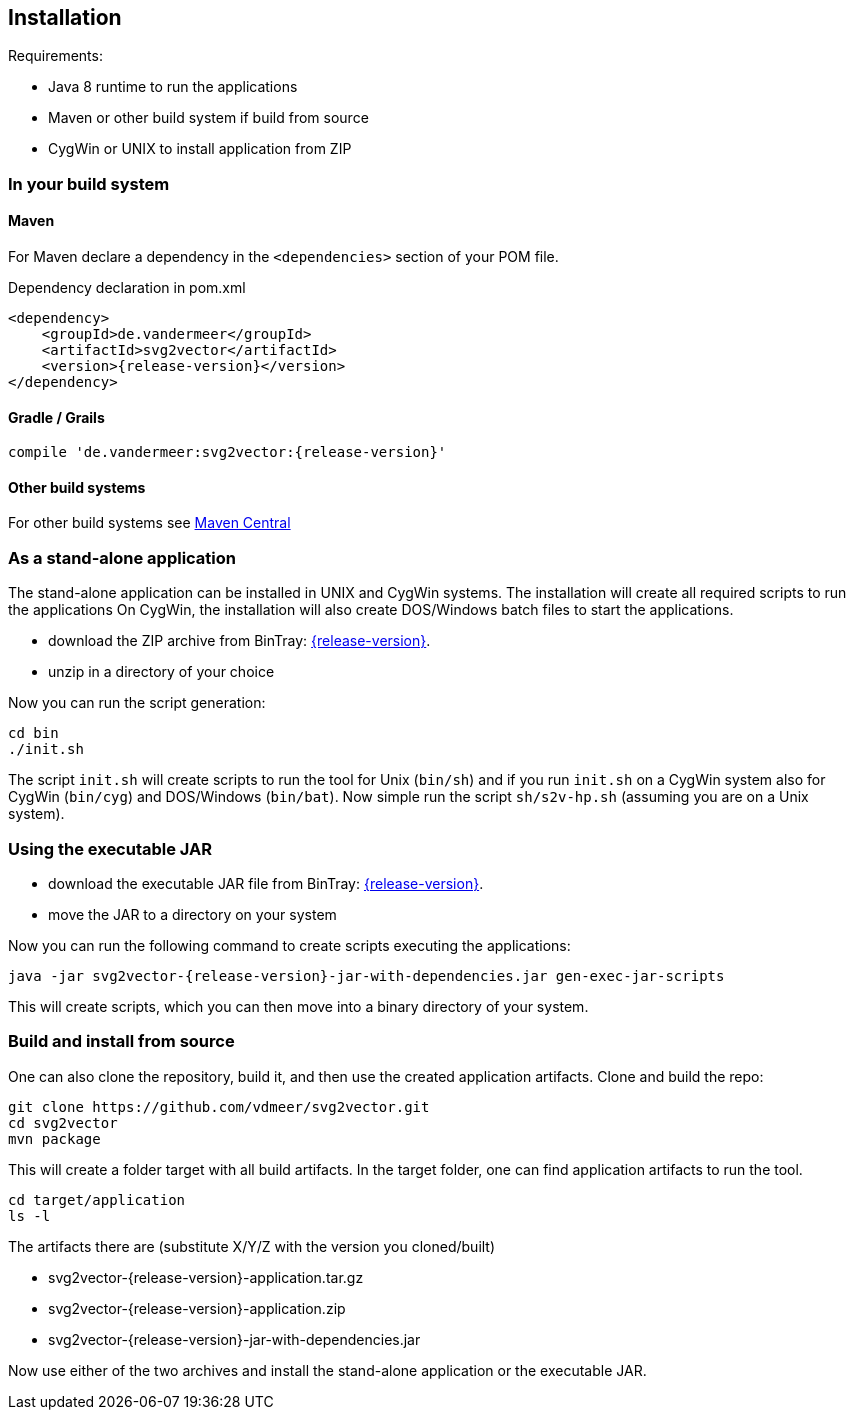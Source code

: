 == Installation
Requirements:

* Java 8 runtime to run the applications
* Maven or other build system if build from source
* CygWin or UNIX to install application from ZIP


=== In your build system

==== Maven

For Maven declare a dependency in the `<dependencies>` section of your POM file.

[source,xml,subs=attributes+]
.Dependency declaration in pom.xml
----
<dependency>
    <groupId>de.vandermeer</groupId>
    <artifactId>svg2vector</artifactId>
    <version>{release-version}</version>
</dependency>
----


==== Gradle / Grails

[source,sh,subs=attributes+]
----
compile 'de.vandermeer:svg2vector:{release-version}'
----


==== Other build systems

For other build systems see https://search.maven.org/#artifactdetails\|de.vandermeer\|svg2vector\|{release-version}\|jar[Maven Central]


=== As a stand-alone application
The stand-alone application can be installed in UNIX and CygWin systems.
The installation will create all required scripts to run the applications
On CygWin, the installation will also create DOS/Windows batch files to start the applications.

* download the ZIP archive from BinTray: https://bintray.com/vdmeer/generic/svg2vector/{release-version}[{release-version}].
* unzip in a directory of your choice

Now you can run the script generation:
----
cd bin
./init.sh
----

The script `init.sh` will create scripts to run the tool for Unix (`bin/sh`) and if you run `init.sh` on a CygWin system also for CygWin (`bin/cyg`) and DOS/Windows (`bin/bat`).
Now simple run the script `sh/s2v-hp.sh` (assuming you are on a Unix system).


=== Using the executable JAR

* download the executable JAR file from BinTray: https://bintray.com/vdmeer/generic/svg2vector/{release-version}[{release-version}].
* move the JAR to a directory on your system

Now you can run the following command to create scripts executing the applications:

[source,sh,subs=attributes+]
----
java -jar svg2vector-{release-version}-jar-with-dependencies.jar gen-exec-jar-scripts
----

This will create scripts, which you can then move into a binary directory of your system.


=== Build and install from source
One can also clone the repository, build it, and then use the created application artifacts.
Clone and build the repo:

[source,sh,subs=attributes+]
----
git clone https://github.com/vdmeer/svg2vector.git
cd svg2vector
mvn package
----

This will create a folder target with all build artifacts.
In the target folder, one can find application artifacts to run the tool.

[source,sh,subs=attributes+]
----
cd target/application
ls -l
----

The artifacts there are (substitute X/Y/Z with the version you cloned/built)

* svg2vector-{release-version}-application.tar.gz
* svg2vector-{release-version}-application.zip
* svg2vector-{release-version}-jar-with-dependencies.jar

Now use either of the two archives and install the stand-alone application or the executable JAR.


